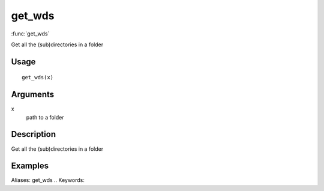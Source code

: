 .. Generated by rtd (read the docs package in R)
   please do not edit by hand.







get_wds
-----------

:func:`get_wds`

Get all the (sub)directories in a folder

Usage
~~~~~~~~~~~~~~~~~~

::

 
 get_wds(x)
 


Arguments
~~~~~~~~~~~~~~~~~~


x
    path to a folder


Description
~~~~~~~~~~~~~~~~~~

Get all the (sub)directories in a folder


Examples
~~~~~~~~~~~~~~~~~~

::

Aliases:
get_wds
.. Keywords:

.. Author:



